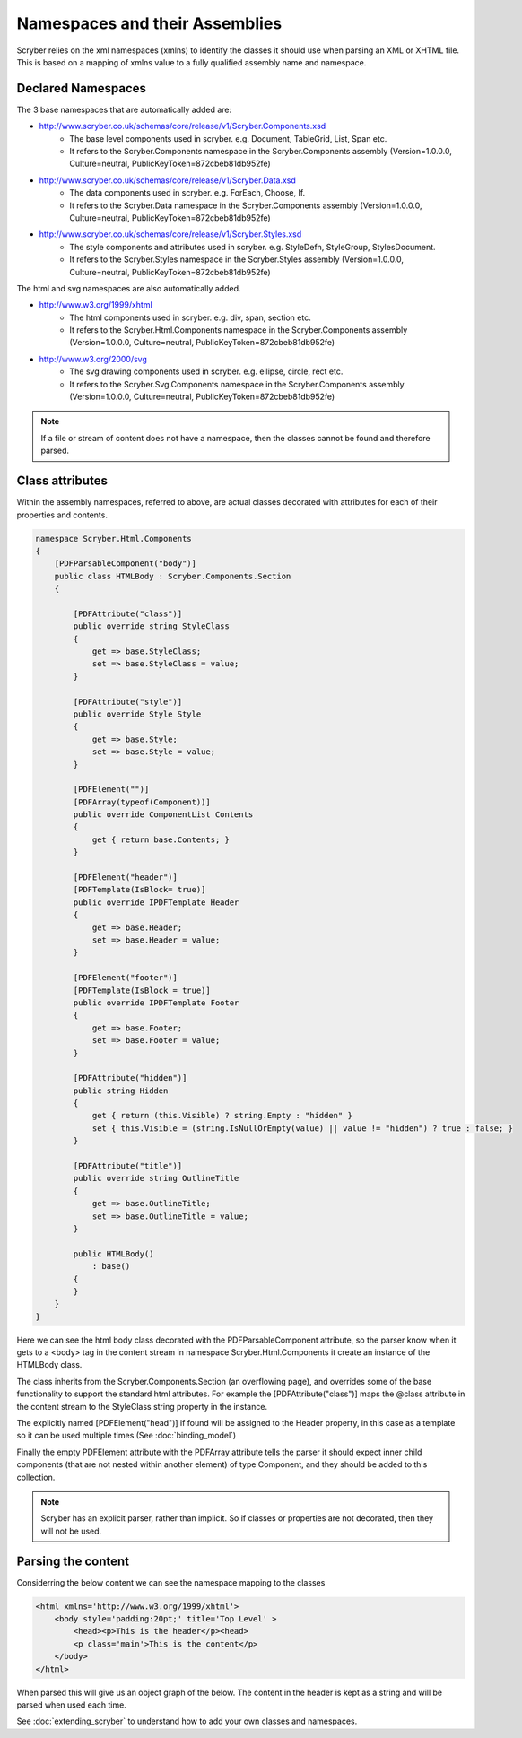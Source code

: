 ====================================
Namespaces and their Assemblies
====================================

Scryber relies on the xml namespaces (xmlns) to identify the classes it should use when parsing an XML or XHTML file.
This is based on a mapping of xmlns value to a fully qualified assembly name and namespace.

Declared Namespaces
--------------------

The 3 base namespaces that are automatically added are:

* http://www.scryber.co.uk/schemas/core/release/v1/Scryber.Components.xsd
    * The base level components used in scryber. e.g. Document, TableGrid, List, Span etc.
    * It refers to the Scryber.Components namespace in the Scryber.Components assembly (Version=1.0.0.0, Culture=neutral, PublicKeyToken=872cbeb81db952fe)
* http://www.scryber.co.uk/schemas/core/release/v1/Scryber.Data.xsd
    * The data components used in scryber. e.g. ForEach, Choose, If.
    * It refers to the Scryber.Data namespace in the Scryber.Components assembly (Version=1.0.0.0, Culture=neutral, PublicKeyToken=872cbeb81db952fe)
* http://www.scryber.co.uk/schemas/core/release/v1/Scryber.Styles.xsd
    * The style components and attributes used in scryber. e.g. StyleDefn, StyleGroup, StylesDocument.
    * It refers to the Scryber.Styles namespace in the Scryber.Styles assembly (Version=1.0.0.0, Culture=neutral, PublicKeyToken=872cbeb81db952fe)

The html and svg namespaces are also automatically added.

* http://www.w3.org/1999/xhtml
    * The html components used in scryber. e.g. div, span, section etc.
    * It refers to the Scryber.Html.Components namespace in the Scryber.Components assembly (Version=1.0.0.0, Culture=neutral, PublicKeyToken=872cbeb81db952fe)
* http://www.w3.org/2000/svg
    * The svg drawing components used in scryber. e.g. ellipse, circle, rect etc.
    * It refers to the Scryber.Svg.Components namespace in the Scryber.Components assembly (Version=1.0.0.0, Culture=neutral, PublicKeyToken=872cbeb81db952fe)


.. note:: If a file or stream of content does not have a namespace, then the classes cannot be found and therefore parsed.

Class attributes
-----------------

Within the assembly namespaces, referred to above, are actual classes decorated with attributes for each of their properties and contents.

.. code-block:: csharp

    namespace Scryber.Html.Components
    {
        [PDFParsableComponent("body")]
        public class HTMLBody : Scryber.Components.Section
        {

            [PDFAttribute("class")]
            public override string StyleClass 
            { 
                get => base.StyleClass; 
                set => base.StyleClass = value; 
            }

            [PDFAttribute("style")]
            public override Style Style 
            { 
                get => base.Style; 
                set => base.Style = value; 
            }

            [PDFElement("")]
            [PDFArray(typeof(Component))]
            public override ComponentList Contents
            {
                get { return base.Contents; }
            }

            [PDFElement("header")]
            [PDFTemplate(IsBlock= true)]
            public override IPDFTemplate Header 
            { 
                get => base.Header; 
                set => base.Header = value; 
            }

            [PDFElement("footer")]
            [PDFTemplate(IsBlock = true)]
            public override IPDFTemplate Footer 
            {
                get => base.Footer; 
                set => base.Footer = value;
            }

            [PDFAttribute("hidden")]
            public string Hidden
            {
                get { return (this.Visible) ? string.Empty : "hidden" }
                set { this.Visible = (string.IsNullOrEmpty(value) || value != "hidden") ? true : false; }
            }

            [PDFAttribute("title")]
            public override string OutlineTitle
            {
                get => base.OutlineTitle;
                set => base.OutlineTitle = value;
            }

            public HTMLBody()
                : base()
            {
            }
        }
    }

Here we can see the html body class decorated with the PDFParsableComponent attribute, so the parser know when it gets to a <body> tag in the content stream in namespace Scryber.Html.Components it
create an instance of the HTMLBody class.

The class inherits from the Scryber.Components.Section (an overflowing page), and overrides some of the base functionality to support the standard html attributes. For example
the [PDFAttribute("class")] maps the @class attribute in the content stream to the StyleClass string property in the instance.

The explicitly named [PDFElement("head")] if found will be assigned to the Header property, in this case as a template so it can be used multiple times (See :doc:`binding_model`)

Finally the empty PDFElement attribute with the PDFArray attribute tells the parser it should expect inner child components (that are not nested within another element) of type Component, and they should be added to this collection.

.. note:: Scryber has an explicit parser, rather than implicit. So if classes or properties are not decorated, then they will not be used.

Parsing the content
----------------------

Considerring the below content we can see the namespace mapping to the classes 

.. code-block:: html

    <html xmlns='http://www.w3.org/1999/xhtml'>
        <body style='padding:20pt;' title='Top Level' >
            <head><p>This is the header</p><head>
            <p class='main'>This is the content</p>
        </body>
    </html>


When parsed this will give us an object graph of the below. The content in the header is kept as a string and will be parsed when used each time.

.. image:: images/parsedObjectContents.png


See :doc:`extending_scryber` to understand how to add your own classes and namespaces.
